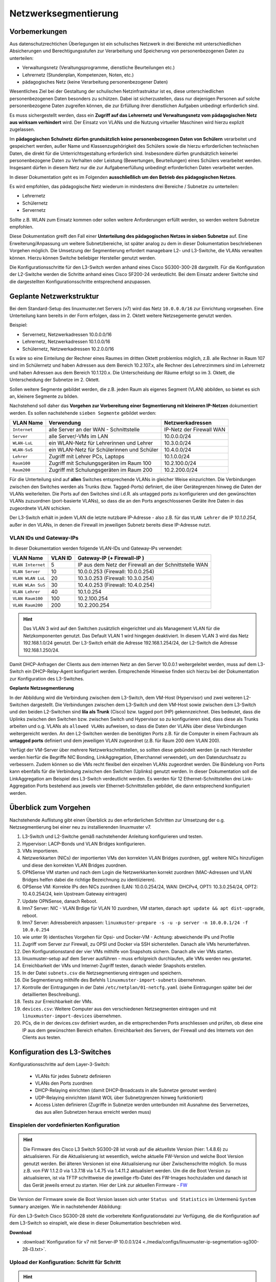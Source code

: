 .. _subnetting-basics-label:


=====================
Netzwerksegmentierung
=====================

.. sectionauthor:: `@cweikl <https://ask.linuxmuster.net/u/cweikl>`_, 
                   `@MachtDochNix (pics) <https://ask.linuxmuster.net/u/MachtDochNix>`_

Vorbemerkungen
==============

Aus datenschutzrechtichen Überlegungen ist ein schulisches Netzwerk in drei Bereiche mit unterschiedlichen Absicherungen und Berechtigungsstufen zur Verarbeitung und Speicherung von personenbezogenen Daten zu unterteilen: 

* Verwaltungsnetz (Veraltungsprogramme, dienstliche Beurteilungen etc.)
* Lehrernetz (Stundenplan, Kompetenzen, Noten, etc.)
* pädagogisches Netz (keine Verarbeitung personenbezogener Daten)

Wesentliches Ziel bei der Gestaltung der schulischen Netzinfrastruktur ist es, diese unterschiedlichen personenbezogenen Daten besonders zu schützen. Dabei ist sicherzustellen, dass nur diejenigen Personen auf solche personenbezogene Daten zugreifen können, die zur Erfüllung ihrer dienstlichen Aufgaben unbedingt erforderlich sind.

Es muss sichergestellt werden, dass ein **Zugriff auf das Lehrernetz und Verwaltungsnetz vom pädagogischen Netz aus wirksam verhindert** wird. Der Einsatz von VLANs und die Nutzung virtueller Maschinen wird hierzu explizit zugelassen. 

Im **pädagogischen Schulnetz dürfen grundsätzlich keine personenbezogenen Daten von Schülern** verarbeitet und gespeichert werden, außer Name und Klassenzugehörigkeit des Schülers sowie die hierzu erforderlichen technischen Daten, die direkt für die Unterrichtsgestaltung erforderlich sind. Insbesondere dürfen grundsätzlich keinerlei personenbezogene Daten zu Verhalten oder Leistung (Bewertungen, Beurteilungen) eines Schülers verarbeitet werden. Insgesamt dürfen in diesem Netz nur die zur Aufgabenerfüllung unbedingt erforderlichen Daten verarbeitet werden. 

In dieser Dokumentation geht es im Folgenden **ausschließlich um den Betrieb des pädagogischen Netzes**.

Es wird empfohlen, das pädagogische Netz wiederum in mindestens drei Bereiche / Subnetze zu unterteilen: 

* Lehrernetz
* Schülernetz
* Servernetz

Sollte z.B. WLAN zum Einsatz kommen oder sollen weitere Anforderungen erfüllt werden, so werden weitere Subnetze empfohlen.

Diese Dokumentation greift den Fall einer **Unterteilung des pädagogischen Netzes in sieben Subnetze** auf. Eine Erweiterung/Anpassung um weitere Subnetzbereiche, ist später analog zu dem in dieser Dokumentation beschriebenen Vorgehen möglich. Die Umsetzung der Segmentierung 
erfordert managebare L2- und L3-Switche, die VLANs verwalten können. Hierzu können Switche beliebiger Hersteller genutzt werden.

Die Konfigurationsschritte für den L3-Switch werden anhand eines Cisco SG300-300-28 dargstellt. Für die Konfiguration der L2-Switche werden die Schritte anhand eines Cisco SF200-24 verdeutlicht. Bei dem Einsatz anderer Switche sind die dargestellten Konfigurationsschritte entsprechend anzupassen.

Geplante Netzwerkstruktur
=========================

Bei dem Standard-Setup des linuxmuster.net Servers (v7) wird das Netz ``10.0.0.0/16`` zur Einrichtung vorgesehen. Eine Unterteilung kann bereits in der Form erfolgen, dass im 2. Oktett weitere Netzsegemente genutzt werden. 

Beispiel:

* Servernetz, Netzwerkadressen 10.0.0.0/16
* Lehrernetz, Netzwerkadressen 10.1.0.0/16
* Schülernetz, Netzwerkadressen 10.2.0.0/16

Es wäre so eine Einteilung der Rechner eines Raumes im dritten Oktett problemlos möglich, z.B. alle Rechner in Raum 107 sind im Schülernetz und haben Adressen aus dem Bereich 10.2.107.x, alle Rechner des Lehrerzimmers sind im Lehrernetz und haben Adressen aus dem Bereich 10.1.120.x. Die Unterscheidung der Räume erfolgt so im 3. Oktett, die Unterscheidung der Subnetze im 2. Oktett.

Sollen weitere Segmente gebildet werden, die z.B. jeden Raum als eigenes Segment (VLAN) abbilden, so bietet es sich an, kleinere Segmente zu bilden.

Nachstehend soll daher das **Vorgehen zur Vorbereitung einer Segmentierung mit kleineren IP-Netzen** dokumentiert werden. Es sollen nachstehende ``sieben Segmente`` gebildet werden: 

+--------------+----------------------------------------------+-----------------------------+
| VLAN Name    | Verwendung                                   |  Netzwerkadressen           |
+==============+==============================================+=============================+
| ``Internet`` | alle Server an der WAN - Schnittstelle       | IP-Netz der Firewall WAN    |
+--------------+----------------------------------------------+-----------------------------+
| ``Server``   | alle Server/-VMs im LAN                      | 10.0.0.0/24                 |
+--------------+----------------------------------------------+-----------------------------+
| ``WLAN-LuL`` | ein WLAN-Netz für Lehrerinnen und Lehrer     | 10.3.0.0/24                 |
+--------------+----------------------------------------------+-----------------------------+
| ``WLAN-SuS`` | ein WLAN-Netz für Schülerinnen und Schüler   | 10.4.0.0/24                 |
+--------------+----------------------------------------------+-----------------------------+
| ``Lehrer``   | Zugriff mit Lehrer PCs, Laptops              | 10.1.0.0/24                 | 
+--------------+----------------------------------------------+-----------------------------+
| ``Raum100``  | Zugriff mit Schulungsgeräten im Raum 100     | 10.2.100.0/24               |
+--------------+----------------------------------------------+-----------------------------+
| ``Raum200``  | Zugriff mit Schulungsgeräten im Raum 200     | 10.2.200.0/24               |
+--------------+----------------------------------------------+-----------------------------+

Für die Unterteilung sind auf **allen** Switches entsprechende VLANs in gleicher Weise einzurichten. Die Verbindungen zwischen den Switches werden als Trunks (bzw. Tagged-Ports) definiert, die über Gerätegrenzen hinweg die Daten der VLANs weiterleiten. Die Ports auf den Switches sind i.d.R. als untagged ports zu konfigurieren und den gewünschten VLANs zuzuordnen (port-basierte VLANs), so dass die an den Ports angeschlossenen Geräte ihre Daten in das zugeordnete VLAN schicken.

Der L3-Switch erhält in jedem VLAN die letzte nutzbare IP-Adresse - also z.B. für das ``VLAN Lehrer`` die IP `10.1.0.254`, außer in den VLANs, in denen die Firewall im jeweiligen Subnetz bereits diese IP-Adresse nutzt.

VLAN IDs und Gateway-IPs
------------------------

In dieser Dokumentation werden folgende VLAN-IDs und Gateway-IPs verwendet: 

+-------------------+---------+------------------------------------------------------------+
| VLAN Name         | VLAN ID | Gateway-IP  (+ Firewall-IP )                               |
+===================+=========+============================================================+
| ``VLAN Internet`` |     5   | IP aus dem Netz der Firewall an der Schnittstelle WAN      |
+-------------------+---------+------------------------------------------------------------+
| ``VLAN Server``   |    10   |  10.0.0.253 (Firewall: 10.0.0.254)                         |
+-------------------+---------+------------------------------------------------------------+
| ``VLAN WLAN LuL`` | 	 20   |  10.3.0.253 (Firewall: 10.3.0.254)                         |
+-------------------+---------+------------------------------------------------------------+
| ``VLAN WLAn SuS`` |    30   |  10.4.0.253 (Firewall: 10.4.0.254)                         |
+-------------------+---------+------------------------------------------------------------+
| ``VLAN Lehrer``   |    40   |  10.1.0.254                                                |
+-------------------+---------+------------------------------------------------------------+
| ``VLAN Raum100``  |   100   |  10.2.100.254                                              |
+-------------------+---------+------------------------------------------------------------+
| ``VLAN Raum200``  |   200   |  10.2.200.254                                              |
+-------------------+---------+------------------------------------------------------------+

.. hint::
   Das VLAN 3 wird auf den Switchen zusätzlich eingerichtet und als Management VLAN für die Netzkomponenten genutzt.
   Das Default VLAN 1 wird hingegen deaktiviert. In diesem VLAN 3 wird das Netz 192.168.1.0/24 genutzt. Der L3-Switch
   erhält die Adresse 192.168.1.254/24, der L2-Switch die Adresse 192.168.1.250/24.

Damit DHCP-Anfragen der Clients aus dem internen Netz an den Server 10.0.0.1 weitergeleitet werden, muss auf dem L3-Switch ein 
DHCP-Relay-Agent konfiguriert werden. Entsprechende Hinweise finden sich hierzu bei der Dokumentation zur Konfiguration des L3-Switches. 

**Geplante Netzsegmentierung**

.. image:: media/01_v7_vlan_infrastructure_virtual.png
   :alt: Struktur: Segmentiertes Netz
   :align: center

In der Abbildung wird die Verbindung zwischen dem L3-Switch, dem VM-Host (Hypervisor) und zwei weiteren L2-Switchen dargestellt. 
Die Verbindungen zwischen dem L3-Switch und dem VM-Host sowie zwischen dem L3-Switch und den beiden L2-Switchen sind **lila als Trunk** (Cisco) bzw. tagged port (HP) gekennzeichnet. Dies bedeutet, dass die Uplinks zwischen den Switchen bzw. zwischen Switch und Hypervisor so zu konfigurieren sind, dass diese als Trunks arbeiten und o.g. VLANs als ``allowed VLANs`` aufweisen, so dass die Daten der VLANs über diese Verbindungen weitergereicht werden. An den L2-Switchen werden die benötigten Ports z.B. für die Computer in einem Fachraum als 
**untagged ports** definiert und dem jeweiligen VLAN zugeordnet (z.B. für Raum 200 dem VLAN 200). 

Verfügt der VM-Server über mehrere Netzwerkschnittstellen, so sollten diese gebündelt werden (je nach Hersteller werden hierfür die Begriffe NIC Bonding, LinkAggregation, Etherchannel verwendet), um den Datendurchsatz zu verbessern. Zudem können so die VMs recht flexibel den einzelnen VLANs zugeordnet werden. Die Bündelung von Ports kann ebenfalls für die Verbindung zwischen den Switchen (Uplinks) genutzt werden. In dieser Dokumentation soll die LinkAggregation am Beispiel des L3-Switch verdeutlicht werden. Es werden für 12 Ethernet-Schnittstellen drei Link-Aggregation Ports bestehend aus jeweils vier Ethernet-Schnittstellen gebildet, die dann entsprechend konfiguriert werden.

Überblick zum Vorgehen
======================

Nachstehende Auflistung gibt einen Überblick zu den erforderlichen Schritten zur Umsetzung der o.g. Netzsegmentierung bei einer neu zu installierenden linuxmuster v7. 

1) L3-Switch und L2-Switche gemäß nachstehender Anleitung konfigurieren und testen.

2) Hypervisor: LACP-Bonds und VLAN Bridges konfigurieren.

3) VMs importieren.

4) Netzwerkkarten (NICs) der importierten VMs den korrekten VLAN Bridges zuordnen, ggf. weitere NICs hinzufügen und diese den korrekten VLAN Bridges zuordnen.

5) OPNSense VM starten und nach dem Login die Netzwerkkarten korrekt zuordnen (MAC-Adressen und VLAN Bridges helfen dabei die richtige Bezeichnung zu identiizieren). 

6) OPSense VM: Korrekte IPs den NICs zuordnen (LAN: 10.0.0.254/24, WAN: DHCPv4, OPT1: 10.3.0.254/24, OPT2: 10.4.0.254/24, kein Upstream Gateway eintragen)

7) Update OPNSense, danach Reboot.

8) lmn7 Server: NIC - VLAN Brdige für VLAN 10 zuordnen, VM starten, danach ``apt update && apt dist-upgrade``, reboot.

9) lmn7 Server: Adressbereich anpassen: ``linuxmuster-prepare -s -u -p server -n 10.0.0.1/24 -f 10.0.0.254``

10) wie unter 9) identisches Vorgehen für Opsi- und Docker-VM - Achtung: abweichende IPs und Profile

11) Zugriff vom Server zur Firewall, zu OPSI und Docker via SSH sicherstellen. Danach alle VMs herunterfahren.

12) Den Konfigurationsstand der vier VMs mithilfe von Snapshots sichern. Danach alle vier VMs starten.

13) linuxmuster-setup auf dem Server ausführen - muss erfolgreich durchlaufen, alle VMs werden neu gestartet.

14) Erreichbarkeit der VMs und Internet-Zugriff testen, danach wieder Snapshots erstellen.

15) In der Datei ``subnets.csv`` die Netzsegmentierung eintragen und speichern.

16) Die Segmentierung mithilfe des Befehls ``linuxmuster-import-subnets`` übernehmen.

17) Kontrolle der Eintragungen in der Datei ``/etc/netplan/01-netcfg.yaml`` (siehe Eintragungen später bei der detaillierten Beschreibung).

18) Tests zur Erreichbarkeit der VMs.

19) ``devices.csv``: Weitere Computer aus den verschiedenen Netzsegmenten eintragen und mit ``linuxmuster-import-devices`` übernehmen.

20) PCs, die in der devices.csv definiert wurden, an die entsprechenden Ports anschliessen und prüfen, ob diese eine IP aus dem gewünschten Bereich erhalten. Erreichbarkeit des Servers, der Firewall und des Internets von den Clients aus testen.

Konfiguration des L3-Switches
=============================

Konfigurationsschritte auf dem Layer-3-Switch:

   * VLANs für jedes Subnetz definieren
   * VLANs den Ports zuordnen
   * DHCP-Relaying einrichten (damit DHCP-Broadcasts in alle Subnetze geroutet werden)
   * UDP-Relaying einrichten (damit WOL über Subnetzgrenzen hinweg funktioniert)
   * Access Listen definieren (Zugriffe in Subnetze werden unterbunden mit Ausnahme des Servernetzes, das aus allen Subnetzen heraus erreicht werden muss)

Einspielen der vordefinierten Konfiguration
-------------------------------------------

.. hint::

  Die Firmware des Cisco L3 Switch SG300-28 ist vorab auf die aktuellste Version (hier: 1.4.8.6) zu aktualisieren.
  Für die Aktualisierung ist wesentlich, welche aktuelle FW-Version und welche Boot Version genutzt werden. Bei älteren Versionen
  ist eine Aktualisierung nur über Zwischenschritte möglich. So muss z.B. von FW 1.1.2.0 via 1.3.7.18 via 1.4.75 via 1.4.11.2 aktualisiert 
  werden. Um die die Boot Version zu aktualisieren, ist via TFTP schrittweise die jeweilige rfb-Datei des FW-Images hochzuladen und danach ist 
  das Gerät jeweils erneut zu starten. Hier der Link zur aktuellen Firmware - FW_
  
  .. _FW: https://software.cisco.com/download/home/283019617/type/282463181/release/1.4.11.02

Die Version der Firmware sowie die Boot Version lassen sich unter ``Status und Statistics`` im Untermenü ``System Summary`` anzeigen. Wie in nachstehender Abbildung:

.. image:: media/sg300/001_system_summary_sg300-28.png
   :alt: 
   :align: center

Für den L3-Switch Cisco SG300-28 steht die vorbereitete Konfigurationsdatei zur Verfügung, die die Konfiguration auf dem L3-Switch so einspielt, wie diese in dieser Dokumentation beschrieben wird. 

**Download**

* :download:`Konfiguration für v7 mit Server-IP 10.0.0.1/24 <./media/configs/linuxmuster-ip-segmentation-sg300-28-l3.txt>`.


Upload der Konfiguration: Schritt für Schritt
---------------------------------------------

.. hint::

   Im Auslieferungszustand kann auf den Cisco Switch mit der IP 192.168.1.254/24 zugegriffen werden. Diese IP wird in 
   dieser Konfiguration dem VLAN 3 (Management) zugewiesen, so dass nach Einspielen der Konfiguration und dem Reboot 
   weiterhin mit dieser Adresse die Konfiguration über den access port 24 angepasst werden kann.

.. image:: media/sg300/002_sg300_login.png
   :alt: 
   :align: center

Melden Sie sich als Benutzer ``cisco`` mit dem Kennwort ``cisco`` (Voreinstellungen) an.

.. image:: media/sg300/003_sg300_change_pw.png
   :alt: 
   :align: center

Danach erfolgt der Wechsel in das Menü ``Administration --> User Accounts``. 
Dort ist der betreffende Benutzer auszuwählen, mit dem Menüpunkt ``Edit`` ist das Kennwort des Benutzers neu zu setzen. Die neueren Firmware-Versionen gebe neine Kennwort-Komplexität vor.

.. image:: media/sg300/004_sg300_system_settings_l3.png
   :alt: 
   :align: center

Im Menü ``Administration --> System Settings`` ist der Name für den Switch zu vergeben und 
der System-Modus ist auf L3 zu ändern. Die Änderungen sind dann mit ``Apply`` zu übernehmen.

.. image:: media/sg300/005_sg300_copy_config.png
   :alt: 
   :align: center

Dies erfolgt im Menü ``Administration --> File Management --> Download/BackupConfig``. 
Die hochzuladende Datei ist als sog. ``Startup configuration file`` hochzuladen. Mit ``Durchsuchen`` ist die heruntergeladende Konfigurationsdatei anzugeben.

Ist der Upload erfolgreich verlaufen, so muss der Switch neu gestartet werden, um die Konfiguration anzuwenden.

.. image:: media/sg300/006_sg300_reboot.png
   :alt: 
   :align: center

Der Neustart ist über das Menü ``Administration --> File Management --> Reboot`` durchzuführen.

Nach dem Neustart melden Sie sich erneut an dem L3-Switch an und kontrollieren nochmals die Switch-Ports. Hierbei ist zwischen Access-Ports (port-basierte VLANs) und Trunk-Ports zu unterscheiden.

.. hint::

   In der bereitgestellten Konfigurationsdatei ist der Login cisco mit dem Kennwort cisco für die weitere Konfiguration vorhanden - dies gilt ebenfalls für die IP 192.168.1.254/24 des Switches. Bei Verbindung via Port GE24 kann so eine Verbindung zur weiteren Anpassung der Konfiguration hergestellt werden.

Allgemeine Hinweise zur Konfiguration der Switch-Ports
------------------------------------------------------

Für jeden Switchport muss festgelegt werden, in welchem (VLAN-)Modus dieser arbeitet (Access, Trunk, allgemein u.a.) und welche Mitgliedschaft diese im VLAN X aufweist (verboten, aktuell ausgschlossen, Mitglied tagged oder untagged). Bei der Mitgliedschaft werden die Daten mit oder ohne Tag weitergeleitet. Je nach Fall kann es also sein, dass ein Tag hinzugefügt oder gelöscht wird.

* ``ausgeschlossen``:	Datenpakete, die mit der VLAN-ID x getaggt sind, werden verworfen.
* ``tagged``:		Datenpakete, die mit der VLAN-ID x getaggt sind, werden weitergeleitet.
* ``untagged``:	        Von Datenpaketen, die mit der VLAN-ID x getaggt sind, wird die VLAN-ID entfernt und zum Client weitergeleitet. Die meisten Clients können mit getaggten Datenpaketen nichts anfangen.
* ``PVID``:		Bei einem Port, der mit der PVID x markiert ist, werden alle ungetaggten Datenpakete des Clients mit der VLAN-ID x getaggt.

Anwendung auf das Ausgangsbeispiel
----------------------------------

Nachstehende Ausführungen, dienen dazu, die eingespielte Konfiguration zu prüfen oder ggf. Anpassungen für abweichend eingesetzte Hadrware zu erstellen.

Definition der Link Aggregation Ports
-------------------------------------

* ``LAG1``: Ports 1,2,13,14 -> Verbindung zu VMs / Servern
* ``LAG2``: Ports 3,4,15,16 -> Verbindung zu VMs / Servern
* ``LAG3``: Ports 25-28     -> Uplink/Trunk zu L2-Switches

.. image:: media/sg300/007_sg300_link_aggregation_mgmt.png
   :alt: 
   :align: center

.. image:: media/sg300/008_sg300_link_aggregation_settings.png
   :alt: 
   :align: center

Definition der Access Ports (port-based VLAN)
---------------------------------------------

* ``Port 7``: Port wird dem VLAN 5 (Internet VLAN) zugeordnet (untagged / PVID 5).
* ``Port 19``: Port wird dem VLAN 5 (Internet VLAN) zugeordnet (untagged / PVID 5).
* ``Port 24``: Port wird dem VLAN 3 (Management VLAN) zugeordnet (untagged / PVID 3).


Werden auf dem Switch weitere Ports z.B. für Testzwecke im Server VLAN benötigt, so sind diese unter ``VLAN Management --> Interface Settings`` als Access-Ports und unter ``Port-to-VLAN`` dem korrekten VLAN zuzordnen. Nachstehende Abbildungen stellen die Zuordnung zu VLAN 1 dar. 

.. image:: media/sg300/009_sg300_access_ports_part1.png
   :alt: 
   :align: center

.. image:: media/sg300/010_sg300_access_ports_part2.png
   :alt: 
   :align: center


Definition / Zuordnung der VLANs
--------------------------------

* ``LAG1 (Port 1,2,13,14)``: Der Hypervisor ist über vier Netzwerkkabel mit Port 1,2,13,14 des Switches verbunden. Auf der Seite des Hypervisor sind ebenfalls vier Ports durch LinkAggregation definiert. LAG1 ist getaggtes Mitglied der VLANs 3,5,10,20,30,40,100,200.
* ``LAG2 (Port 3,4,15,16)``: Der zweite Hypervisor ist über vier Netzwerkkabel mit Port 3,4,15,16 des Switches verbunden. Auf der Seite des Hypervisor sind ebenfalls vier Ports durch LinkAggregation definiert. LAG1 ist getaggtes Mitglied der VLANs 3,5,10,20,30,40,100,200.
* ``LAG3 (Port 25 - 28)``: Uplink zu anderen L2-Switches via vier Ports. Auf den L2-Switches sind ebenfalls vier Ports durch LinkAggregation definiert. LA32 ist getaggtes Mitglied der VLANs 3,5,10,20,30,40,100,200.
* ``Port 7,19``: Ports werden dem VLAN 5 (Internet VLAN) zugeordnet (untagged / PVID 5).
* ``Port 24``: Port wird dem VLAN 3 (Management VLAN) zugeordnet (untagged / PVID 3).


.. image:: media/sg300/011_sg300_ports_vlan_membership_overview_part1.png
   :alt: 
   :align: center

.. image:: media/sg300/012_sg300_ports_vlan_membership_overview_part2.png
   :alt: 
   :align: center

.. image:: media/sg300/013_sg300_vlan_settings.png
   :alt: 
   :align: center

.. image:: media/sg300/015_sg300_vlan_interface_IP_settings.png
   :alt: 
   :align: center

.. image:: media/sg300/014_sg300_vlan_interface_settings.png
   :alt: 
   :align: center

.. image:: media/sg300/016_sg300_vlan_interface_settings_part2.png
   :alt: 
   :align: center

Access Listen definieren
------------------------

.. hint::

   Der Cisco L3-Switch kann nur eingehenden Datenverkehr filtern. Dies ist relevant für die Definition und Anwendung   
   der Listen für die Zugriffssteuerung (ACLs).
   **Achtung**: Die hier vorgestellten ACLs führen dazu, dass bsp. PCs aus zwei verschiednen Klassenräumen sich untereinander via 
   ping nicht mehr erreichen können. Wenn dies gewünscht ist, müsste in den ACEs eine weitere Regel erstellt werden, die Daten
   Zulassen --> 10.(subnet).0 mit Netmask 0.0.0.255 - also z.B. 10.16.1.0 0.0.0.255. Diese Regel muss die niedrigste Priorität 
   erhalten.

**ACL: Lehrkraefte und Klassenraeume**

Es sind Zwei ACL anzulegen: Lehrkraefte und Klassenraume. Dies erfolgt im Menü unter: Zugriffssteuerung --> IPv4 basierte ACL --> Hinzufügen --> <Name der ACL>

**ACEs hinzufügen**

Für die zuvor genannten ACLs sind jetzt sog. Entries (Einträge) anzulegen.
Hierfür wählen Sie im Menü:  Zugriffssteuerung --> IPv4 basiertes ACE --> <Name der ACL aus Liste auswählen - hier Lehrkraefte> --> Hinzufügen

.. image:: media/sg300/017_sg300_access_control_ipv4_based_acl.png
   :alt: 
   :align: center

Sie geben dann folgende Werte an:

*    Priorität: 20
*    Aktion: Zulassen (permit)
*    Protokoll: Beliebig (IP) (any)
*    Quell-IP-Adresse: Beliebig (any)
*    Ziel-IP-Adresse: Benutzerdefiniert (user defined)
*    Wert der Ziel-IP-Adresse: 10.16.1.0 (Servernetz-IP)
*    Ziel-IP-Platzhaltermaske: 0.0.0.255 (invertierte Netzmaske)

Danach legen sie eine zweite ACE für die ACL Lehrkraefte an. Im Ergebnis sollten Sie für die Lehrkraefte dann nachstehenden Einträge haben:

.. image:: media/sg300/018_sg300_ipv4_based_ace_lehrer.png
   :alt: 
   :align: center

Danach legen Sie ACEs für die ACL Klassenraeume an. Danach sollten Sie nachstehende Einträge haben:

.. image:: media/sg300/019_sg300_ipv4_based_ace_klassenraeume.png
   :alt: 
   :align: center

Schliesslich müssen die definierten ACLs noch an die VLANs gebunden werden, damit diese korrekt angewendet werden.
Die Zuordnung sollte für das hier gewählte Beispiel wie folgt aussehen:

.. image:: media/sg300/020_sg300_acl_binding.png
   :alt: 
   :align: center

Die Einstellungen für das DHCP-Relaying sollten wie folgt aussehen:

.. image:: media/sg300/021_sg300_dhcp_relaying.png
   :alt: 
   :align: center

Hierdurch wird sichergestellt, dass DHCP-Anfragen aus den genannten VLANs auch beim linuxmuster.net Server ankommen und bedient werden können.

Um Wake-on-LAN über Subnetze hinweg zu nutzen, muss ein sog. UDP-Relaying eingerichtet werden. Hierdruch können dann z.B. Clients via ``linbo-remote`` aufgeweckt werden.

.. image:: media/sg300/022_sg300_UDP_relay.png
   :alt: 
   :align: center

Für das DHCP-Relaying/Snooping muss zudem die Option 82 aktiviert werden.

.. image:: media/sg300/023_sg300_dhcp_snooping_properties.png
   :alt: 
   :align: center

Nachdem Sie alle Einstellungen kontrolliert und ggf. angepasst haben, speichern Sie die aktuelle Konfiguration. Dies erledigen Sie bei dem Cisco-Switch dadruch, dass Sie die Konfiguration aus dem RAM (running-config) auf die NVRAM-Konfiguration kopieren (startup-config).

Weitere L2-Switches mit VLANs anbinden
======================================

In Vorbereitung auf das Subnetting sind auf allen Switches im Netzwerk (in allen Gebäuden)
die VLANs mit den IDs ``3``, ``5``, ``10``, ``20``, ``30``, ``40``, ``100``, und ``200`` anzulegen, damit später
die Portkonfiguration aller Switches angepasst werden kann.

In der hier dargestellten Konfiguration des L3-Switches gibt es drei LAG-Ports. Ein LAG-Port (25-28) ist dazu gedacht, eine Anbindung zu weiteren L2-Switches zu ermöglichen, die ebenfalls für die Nutzung der VLANs zu konfigurieren sind. Dieser LAG-Port ist als Trunk konfiguriert. 

Wesentlich ist, dass alle VLANs, die auf dem L3-Switch eingerichtet wurden, ebenfalls auf allen L2-Switches erstellt werden. Danach muss eine LinkAggregation mit vier Ports erstellt werden, die die Anbindung zum LAG-Port des L3-Switches zur Verfügung stellt. Dieser LAG-Port auf dem L2-Switch ist dann als Trunk zu definieren, der alle VLANs (3,5,10,20,40,100,200) tagged.

Danach werden die einzelnen Ports auf den jeweiligen L2-Switches als untagged ports einem der gewünschten VLANs zugeordnet (port-based VLANs). Die Clients sind dann entsprechend auf den gewünschten VLAN-Port anzuschliessen.

Ist ein Switch in einem PC-Raum, so ist der Uplink als LinkAggregation und Trunk mit den o.g. tagged VLANs zu definieren. Alle anderen Ports sind dann z.B. als access ports zu definieren, die dem VLAN 100 (Raum 100) zugeordnet sind, so dass alle angeschlossenen PCs in diesem VLAN sind.

.. hint::

   Es sollten alle Switch Konfigurationen, VLANs und Port-Belegungen sehr genau pro Switch dokumentiert sein. Hierzu ist 
   es hilfreich in jedem Verteilerschrank eine entsprechende Dokumentation zu hinterlegen. Als Hilfestellung zur 
   Erstellung dieser Dokumentation kann folgende Datei dienen:

   :download:`Einfache Dokumentation mit Calc  <./media/filedownload/einfache_vlandoku_mit_calc.zip>`.


Vorbereitung der Switches im Netzwerk
=====================================

Das genaue Vorgehen kann hier nicht umfassend dokumentiert werden, da es auch von Art und Hersteller der Switche abhängt. 

Exemplarisch erfolgt die Darstellung zur Einrichtung der VLANS auf L2-Switches anhand des Modells Cisco SF200-24. Für andere Modelle sind die Konfigurationsschritte entsprechend anzupassen.

SF200-24 Startup-Config
-----------------------

Für das hier dokumentierte Netzwerkszenario wurde ein Switch des o.g. Models für Raum 200 vorkonfiguriert, um das Vorgehen zur Konfiguration der L2-Switche besser darstellen zu können. Die Konfiguration wird zur schnelleren Umsetzung des Szenarios unten bereitgestellt.

   :download:`Startup-config-SF200-24-L2-Raum200 <./media/configs/linuxmuster-ip-segmentation-startup-config-sf200-24-l2.txt>`.

.. hint::

   Die Firmware des Cisco L2-Switches ist vorab auf die aktuellste Version (hier: 1.4.11.2) zu aktualisieren. Ist eine ältere FW-Version noch installiert, so kann es erforderlich sein, die Aktualisierung in Etappen vorzunehmen (z.B. 1.1.2.0 -> 1.3.7.18 -> 1.4.7.5 -> 1.4.11.2). Um die Boot Version zu aktualisieren, ist die RTB-Datei desFW-Images via TFTP auf den Switch zu laden und dieses jeweils neu zu starten. Im Auslieferungszustand ist der Switch via IP 192.168.1.254/24 erreichbar. Login ist im Auslieferungszustand cisco mit dem Kennwort cisco.

.. image:: media/sf200/001_sf200-24_system_summary.png
   :alt: System Summary SF200-24
   :align: right

Die heruntergeladene Konfigurationsdatei ist nun auf den Switch zu laden und dieser ist dann neu zu starten.

.. hint::

   Im Auslieferungszustand kann auf den Switch mit der IP 192.168.1.254/24 zugegriffen werden. Benutzer und Kennwort sind ``cisco``.

Im Menü ``Administration --> File Management --> Download/Backup Config`` ist zu Konfigurationsdatei mit ``Durchsuchen`` auszuwählen. Als Ziel ist ``Startup Configuration file`` anzugeben.

.. image:: media/sf200/002_sf200-24_upload_configuration.png
   :alt: Download Config File SF200-24
   :align: right

Der erfolgreiche Upload der Konfigurationsdatei wird im Fenster bestätigt.

.. image:: media/sf200/003_sf200-24_upload_configuration_finished.png
   :alt: Download Config File SF200-24
   :align: right

Danach ist der Switch neu zu starten (siehe Hinweise wie bei Cisco L3-Switch).
Nach dem Neustart sind nachstehende Hinweise zur weiteren Konfiguration des Switches zu beachten.

.. hint::
   Der Switch weist im VLAN 3 (access port 24) die IP 192.168.1.250/24 auf. Benutzer ist ``cisco`` und PW ist ``cisco``. Die ``Ports 25 & 26`` wurden als ``LACP-Bond`` konfiguriert. Dieser arbeitet als Trunk und tagged die Pakete für die VLANs ``3,5,10,20,30,40,100,200``. In dem dokumentierten Szenario sind die Ports 25&26 des L3-Switches mit den Ports 25 & 26 des L2-Switches zu verbinden.

Durch den Import der Konfigurationsdatei sind bereits alle Konfigurationseinstellungen für den Switch eingetragen, der als Raum-Switch für Raum 200 (VLAN 200) für einen PC-Raum dienen soll.

Nachstehend dargestellte Konfigurationsschritte visualisieren die jeweiligen Einstellungen, die so auch manuell eingestellt werden können.

Zunächst sind die VLANs mit identischen IDs und Bezeichnungen auf allen L2 - Switchen analog zum L3-Switch anzulegen.

.. image:: media/sf200/004_sf200-24_vlan_settings.png
   :alt: VLANs SF200-24
   :align: right

Danach ist der LACP-Bond bestehend aus den Ports 25 & 26 zu definieren.

.. image:: media/sf200/005_sf200-24_lag_mgmt.png
   :alt: LACP-Bond SF200-24
   :align: right

Die Nutzung der jeweiligen Ports wird in der Beschreibung pro Port dokumentiert. 

.. image:: media/sf200/006_sf200-24_port_settings.png
   :alt: Port Settings SF200-24
   :align: right

Die VLAN - Nutzung der Ports (Access, Trunk) ist festzulegen.

.. image:: media/sf200/007_sf200-24_vlan_mgmt_port_settings.png
   :alt: Access, Trunk Ports SF200-24
   :align: right

Die Ports sind den VLANs zuzuordnen in denen diese arbeiten sollen. So soll der Switch die Ports 1-20 als Access Ports im VLAN 200 nutzen.

.. image:: media/sf200/008_sf200-24_vlan_ports_for_vlan200.png
   :alt: VLAN Ports VLAn 200 SF200-24
   :align: right

Die Darstellung der Zuordnung kann pro VLAN kontrolliert werden. Hier als Beispiel die Darstellung für das VLAN 5.

.. image:: media/sf200/009_sf200-24_vlan_lag_vlan5_tagged_examle.png
   :alt: Tagged Ports VLAN 200 SF200-24
   :align: right

Die Zuordnung der Ports zu den VLANs inkl. Darstellung deren Funtkion ist im Menü ``VLAN Management --> Port VLAN Membership`` dargestellt.

.. image:: media/sf200/010_sf200-24_vlan_port-to-vlan-membership.png
   :alt: Port VLAN Membership SF200-24
   :align: right

Sind alle Ports wie gewünscht konfiguriert, ist die Konfiguration zu speichern (Kopie der running-config auf die startup-config), eine Sicherungskopie anzulegen und abschliessend ist der Switch neu zu starten.

.. important::

   Es ist immer das Protokoll 802.1q für die Definition der VLANs anzuwenden. 
   Dies ist ein genormtes Netzwerkprotokoll, das es ermöglicht, sog. tagged VLANs zu definieren.

Netzkonfiguration VM-Host
=========================

Bonds erstellen
---------------

Stehen auf dem VM-Host mehrere Netzwerkkarten zur Verfügung, so bietet es sich an, diese als Bonds (Link Aggregation) zu bündeln.
Auf dem Hypervisor sind dann zudem VLAN Bridges anzulegen.

In dem hier dokumentierten Netzszenario werden vier Netzwerkkarten zu einem Bond zusammengefasst und dann die VLANs eingerichtet. 
Dies Abbildung der VLANs erfolgt auf dem Hypervisor mithilfe von VLAN Bridges. Eine Netzwerkkarte, die an ein VLAN Bridge angeschlossen wird, erhält den jeweiligen VLAN-TAG.

Auf diese Weise können VMs flexibel den VLANs zugeordnet werden.

Nachstehend wird die Konfiguration des Hypervisors in der Übersicht mithilfe von ``Proxmox v6`` dargestellt. Für andere Hypervisor müssen die Einstellungen entsprechend angepasst werden.

Übersicht der VM-Host Netzwerkkonfiguration
-------------------------------------------

Nachstehende Abb. zeigt die Netzwerkeinstellungen des Proxmox-Hosts in der Übersicht:   

.. image:: media/02_proxmox_overview_network_configuration.png
   :alt: Proxmox Network Config Overview
   :align: right

Diese Konfiguration können entweder durch Eintragungen in der Proxmox-GUI erfolgen, oder durch Ergänzung der Datei ``/etc/network/interfaces`` 


.. code::

   auto lo
   iface lo inet loopback
  
   iface enp7s0 inet manual

   iface enp4s0 inet manual

   iface enp5s0 inet manual

   iface enp6s0 inet manual

   auto bond0
   iface bond0 inet manual
         bond-slaves enp4s0 enp5s0 enp6s0
         bond-miimon 100
         bond-mode 802.3ad
         bond-xmit-hash-policy layer2+3
   # 3-port Bond for all VLANs - LACP-Modus

   auto vmbr0
   iface vmbr0 inet static
         address 192.168.1.10 # Managment IP Proxmox
         netmask 255.255.255.0
         gateway 192.168.1.254
         bridge-ports enp7s0
         bridge-stp off
         bridge-fd 0
         bridge_maxage 0
         brdige_ageing 0
         bridge_maxwait 0
  #Bridge für 3-fach Bond

  auto vmbr5
  iface vmbr5 inet manual
         bridge-ports bond0.5
         bridge-stp off
         bridge-fd 0
         bridge_maxage 0
         brdige_ageing 0
         bridge_maxwait 0
  #VLAN 5 Internet / WAN
 
  auto vmbr10
  iface vmbr10 inet manual
         bridge-ports bond0.10
         bridge-stp off
         bridge-fd 0
         bridge_maxage 0
         brdige_ageing 0
         bridge_maxwait 0
  #VLAN 10 Servernetz

  auto vmbr20
  iface vmbr20 inet manual
         bridge-ports bond0.20
         bridge-stp off
         bridge-fd 0
         bridge_maxage 0
         brdige_ageing 0
         bridge_maxwait 0
  #VLAN 20 WLAN LuL

  auto vmbr30
  iface vmbr30 inet manual
         bridge-ports bond0.30
         bridge-stp off
         bridge-fd 0
         bridge_maxage 0
         brdige_ageing 0
         bridge_maxwait 0
  #VLAN 30 WLAN SuS

  auto vmbr40
  iface vmbr40 inet manual
         bridge-ports bond0.40
         bridge-stp off
         bridge-fd 0
         bridge_maxage 0
         brdige_ageing 0
         bridge_maxwait 0
  #VLAN 40 Lehrernetz

  auto vmbr100
  iface vmbr100 inet manual
         bridge-ports bond0.100
         bridge-stp off
         bridge-fd 0
         bridge_maxage 0
         brdige_ageing 0
         bridge_maxwait 0
  #VLAN 100 Raum 100

  auto vmbr200
  iface vmbr200 inet manual
         bridge-ports bond0.200
         bridge-stp off
         bridge-fd 0
         bridge_maxage 0
         brdige_ageing 0
         bridge_maxwait 0
  #VLAN 200 Raum 200


Nach einem Neustart sind die VLAN Bridges nutzbar.

Nach dem Import der VMs sind nun deren Netzwerkkarten den richtigen VLAN Bridges zuzuordnen. Dies muss für alle VMs erfolgen.

Die Anpassung sieht unter Proxmox für OPSense wie folgt aus:

.. image:: media/03_vm_opnsense_vlans_nics.png
   :alt: Proxmox OPNSense NICS VLAN Bridges
   :align: right

Netzanpassung VMs
=================

Zunächst sind in der OPNSense VM die Netzwerkkarten korrekt den VLAN Bridges des Hypervisors zuzuordnen. Danach sind den Netzwerkkarten die korrekten IPs (FW: 10.0.0.254/24, OPT1: 10.3.0.254/24, OPT2: 10.4.0.0.0/24, WAN: DHCPv4) zuzuordnen. Danach ist die VM neu zu starten. 

Die virtuellen Maschinen (Server, Docker-Host, OPSI und ggf. XOA) sind mithilfe des Befehls ``linuxmuster-prepare`` auf die gewünschte Struktur anzupassen, so dass diese die korrekten Adressen aus dem Servernetz zugewiesen bekommen. 

.. hint::

   siehe zur ausführlichen Darstellung von linuxmuster-prepare :ref:`modify-net-label`

Als Bsp. zur Nutzung des Konsolenbefehls pro virtueller Maschine wird nachstehend die Anpassung des Servers erklärt:

.. code::
  
   linuxmuster-prepare -p server -n 10.0.0.1/24 -d meineschule.de -f 10.0.0.254
   linuxmuster-prepare -p opsi -n 10.0.0.2/24 -d meineschule.de -f 10.0.0.254
   linuxmuster-prepare -p docker -n 10.0.0.3/24 -d meineschule.de -f 10.0.0.254

Richtet das Server-Profil wie folgt ein (übersetzt für die erste Code-Zeile):
 - Profil/Hostname server,
 - IP/Bitmask 10.0.0.1/24,
 - Domänenname meineschule.de,
 - Gateway/DNS 10.0.0.254

Wurde dies für alle verwendeten VMs durchgeführt, ist zu prüfen, ob die VMs im Servernetz sich untereinander erreichen können.

Vom Server aus ist die Erreichbarkeit der Firewall, der Docker-, der OPSI- und ggf. der XOA-VM zu prüfen.

.. code::

   ping 10.0.0.254
   ping 10.0.0.2
   ping 10.0.0.3
   ping 10.0.0.4

Sofern erfolgreich Antwortpakete zu sehen sind, kann mit dem nächsten Schritt die Einrichtung fortgesetzt werden.

Weitere Subnetze definieren
---------------------------

Weitere Subnetze ergänzt man nach dem Setup in der Datei ``/etc/linuxmuster/subnets.csv``.

Für o.g. Netzstruktur müsste die Datei folgende Eintragungen aufweisen:

.. code::

   # Network/Prefix;Router-IP (last available IP);1. Range-IP;Last-Range-IP;SETUP-Flag
   # Servernetz;VLAN-GW nicht FW IP
   10.0.0.0/24;10.0.0.253;10.0.0.100;10.0.0.200;SETUP
   # add your subnets below
   # Lehrernetz
   10.1.0.0/24;10.1.0.254;10.1.0.1;10.1.0.253;SETUP
   # Schuelernetz Raum 100
   10.2.100.0/24;10.2.100.254;10.2.100.1;10.2.100.253;SETUP
   # Schuelernetz Raum 200
   10.2.200.0/24;10.2.200.254;10.2.200.1;10.2.200.253;SETUP
   # WLAN-Lehrer
   10.3.0.0/24;10.3.0.253;10.3.0.1;10.3.0.252;SETUP
   # WLAN-Schueler
   10.4.0.0/24;10.4.0.253;10.4.0.1;10.4.0.252;SETUP

**Hinweise**:

* Im zweiten Feld der Zeile steht die IP-Adresse des Subnetz-Gateways, die auf dem Layer-3-Switch für das entsprechende VLAN-Interface konfiguriert werden muss (s.o. - bereits auf dem L3-Swich erfolgt).

* Optional können im dritten und vierten Feld Anfangs- und Endadressen für eine freie DHCP-Range angegeben werden.

* Wichtig ist darüberhinaus, dass auf dem Switch für das Servernetz ebenfalls ein VLAN-Interface mit einer IP-Adresse aus dem Subnetz (z.B. 10.0.0.253) als Gateway eingerichtet werden muss.

* Diese IP muss anstatt der Firewall-IP als Router-IP in die Servernetz-Zeile in subnets.csv eingetragen werden.

Subnetze importieren
--------------------

Die geänderte Subnetz-Konfiguration wird mit dem Befehl ``linuxmuster-import-subnets`` übernommen.
Dabei werden die Subnetze in die DHCP-Server-Konfiguration eingetragen. Außerdem richtet das Skript statische Routen 
in die Subnetze über die definierten Gateway-Adressen auf Server-, Firewall-, Opsi- und Docker-VMs ein. 

**Firewall-Beispiel**

.. image:: media/04_fw_static_routes.png
   :alt: Firewall: Routes for subnets
   :align: center

Auf der Firewall werden zusätzlich ausgehende NAT-Regeln für jedes Subnetz angelegt:

.. image:: media/05_fw_nat_rules.png
   :alt: Firewall: NAT rules
   :align: center

und das LAN-Gateway angepasst. 

.. image:: media/06_fw_lan_gateway.png
   :alt: Firewall: LAN Gateway
   :align: center

netplan auf VMs prüfen
----------------------

Der Import ändert die Netzwerkeintragungen der VMs. Nach einem Neustart der VMs ist für den Server-, OPSI- und Docker-VM zu prüfen, 
ob die Eintragungen in der Datei ``/etc/netplan/01-netcfg.yaml`` den nachstehenden Eintragungen entsprechen:

.. image:: media/07_netplan_01-netcfg_yaml_server_subnets.png
   :alt: Netplan Network Config
   :align: center

Wichtig ist, dass die Routen zu den jeweileigen Netzen via IP 10.0.0.253 (IP des VLAN 10 auf dem L3-Switch) geleitet werden. Das Standard-Gateway bleibt hingegen die Firewall 10.0.0.254.

Sollten hier Abweichungen festgestellt werden, so sind diese so anzupassen, dass die diese den o.g. Eintragungen entsprechen. Die Änderungen werden dann mit dem Befehl ``netplan apply`` angewendet.

Es sollte nun die Erreichbarkeit der Server im Servernetz und der Zugrff der Server-VMs auf das Internet getestet werden. Sollte dies funktionieren, so können nun die Geräte eingetragen werden.
  
Geräte den Subnetzen zuweisen
=============================

Auf dem linuxmuster.net Server sind in der Datei ``/etc/linuxmuster/sophomorix/default-school/devices.csv`` alle Geräte eingetragen.
Gemäß der neuen Netzstruktur sind die IP-Adressen entsprechend anzupassen und danach mit dem Import-Befehl zu übernehmen.

Nachstehende Eintragungen sollen verdeutlichen, wie Geräte den VLANs dieses hier dokumentierten Netzszenarios zugeordnet werden:

.. code::

   #Raum;Hostname;Linbo-Klasse;MAC-Adresse;IP-Adresse;;;;Arte des Geraetes;;
   # Servernetz;
   server;server;nopxe;aa:bb:cc:dd:ee:11;10.0.0.1;;;;server;;0;;;;SETUP;
   server;firewall;nopxe;11:11:11:22:22:22;10.0.0.254;;;;server;;0;;;;SETUP;
   server;opsi;nopxe;33:22:11:AA:BB:CC;10.0.0.2;;;;server;;0;;;;SETUP;   
   server;docker;nopxe;D2:31:22:11:A1:22:33;10.0.0.3;;;;server;;0;;;;SETUP;
   #Raum R200
   r200;r200-pc01;win10-efi;00:50:56:3E:A5:7A;10.2.200.1;;;;computer;;2
   r200;r200-pc02;win10-efi;00:50:56:3E:A5:7B;10.2.200.2;;;;computer;;2
   r200;r200-pc03;win10-efi;00:50:56:3E:A5:7C;10.2.200.13;;;computer;;2
   r200;r200-pc04;win10-efi;00:50:56:3E:A5:7D;10.2.200.1;4;;computer;;2
   # PC im VLAN der Lehrer, PCs stehen im Raum L001
   l001;l001-pc01;ubu18;01:60:66:3F:A6:1A;10.1.0.1;;;;computer;;2
   l001;l001-pc02;ubu18;01:60:66:3F:A6:1B;10.1.0.2;;;;computer;;2
   l001;l001-pc03;ubu18;01:60:66:3F:A6:1C;10.1.0.3;;;;computer;;2

Die Anpassungen in der Datei sind nun zu speichern. Danach sind die so angepassten Geräte abschliessend mithilfe des nachstehenden 
Befehls in das System zu übernehmen:

.. code::

   linuxmuster-import-devices

Die Clients in Raum 200 und im Lehrernetz sind dann anzuschliessen. Diese Clients müssen o.g. IPs erhalten. Ist dies der Fall, kann ein Linbo-Image erstellt und weitere Tests (Anmeldung, Zugriff auf den Server, Internet-Zugriff etc.) ausgeführt werden.

Erhält ein Client die korrekte IP so ist dies unter Linbo wie folgt zu erkennen:

.. image:: media/08_lmn7_pxe_client_ip_raum200.png
   :alt: IP PXE Client 
   :align: center

Testen der neuen Netzstruktur
=============================

Grundsätzlich gilt, dass die einzelnen konfigurierten Netzbereiche unmittelbar zu testen sind. 
Wurde der L3-Switch und der Hypervisor mit den VMs konfiguriert und wurde die geignete Verkabelung hergestellt, so ist zunächst zu testen,
ob sich alle VMs im Servernetz untereinander erreichen und ob diese Internet-Zugriff haben.

Die durchzuführenden Tests sind in folgende Bereiche zu unterteilen:

- Verbindung VMs untereinander via L3-Switch (Servernetz)
- Verbindung zwischen den Switchen über das Management VLAN - in diesem Beispiel VLAN 1
- Verbindung von Endgeräten eines VLANs auf L2-Switch1 / L2-Switch2 zum linuxmuster.net Server und Verbindung zum Internet
- Verbindung von Endgeräten von L2-Switch1 via L3 Switch zu Endgeräten des identischen VLANs auf L2-Switch2
- Linbo-Start der Clients in einem Fachraum. Prüfen, ob den Geräten eine IP über die Netzgrenzen hinweg - wie in der devices.csv angegeben - erfolgreich zugewiesen wird.
- vom Server aus sind WOL-Pakete an einen Client zu senden, um diesen aufzuwecken und mit Linbo zu synchronisieren.

